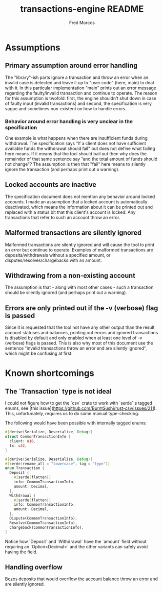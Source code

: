 #+TITLE: transactions-engine README
#+AUTHOR: Fred Morcos

* Assumptions
** Primary assumption around error handling
The "library"-ish parts ignore a transaction and throw an error when an invalid case is
detected and leave it up to "user code" (here, main) to deal with it. In this particular
implementation "main" prints out an error message regarding the faulty/invalid transaction
and continue to operate. The reason for this assumption is twofold: first, the engine
shouldn't shut down in case of faulty input (invalid transactions) and second, the
specification is very vague and sometimes non-existent on how to handle errors.
*** Behavior around error handling is very unclear in the specification
One example is what happens when there are insufficient funds during withdrawal. The
specification says "If a client does not have sufficient available funds the withdrawal
should fail" but does not define what failing here means. If it means that the tool should
bail out then why does the remainder of that same sentence say "and the total amount of
funds should not change"? The assumption is then that "fail" here means to silently ignore
the transaction (and perhaps print out a warning).
** Locked accounts are inactive
The specification document does not mention any behavior around locked accounts. I made an
assumption that a locked account is automatically deactivated, which means the information
about it can be printed out and replaced with a status bit that this client's account is
locked. Any transactions that refer to such an account throw an error.
** Malformed transactions are silently ignored
Malformed transactions are silently ignored and will cause the tool to print an error but
continue to operate. Examples of malformed transactions are deposits/withdrawals without a
specified amount, or disputes/resolves/chargebacks with an amount.
** Withdrawing from a non-existing account
The assumption is that - along with most other cases - such a transaction should be
silently ignored (and perhaps print out a warning).
** Errors are only printed out if the -v (verbose) flag is passed
Since it is requested that the tool not have any other output than the result account
statuses and balances, printing out errors and ignored transactions is disabled by default
and only enabled when at least one level of -v (verbose) flags is passed. This is also why
most of this document use the sentence "invalid transactions throw an error and are
silently ignored", which might be confusing at first.
* Known shortcomings
** The `Transaction` type is not ideal
I could not figure how to get the `csv` crate to work with `serde`'s tagged enums, see
[this issue](https://github.com/BurntSushi/rust-csv/issues/211). This, unfortunately,
requires us to do some manual type-checking.

The following would have been possible with internally tagged enums:

#+BEGIN_SRC rust
#[derive(Serialize, Deserialize, Debug)]
struct CommonTransactionInfo {
  client: u16,
  tx: u32,
}

#[derive(Serialize, Deserialize, Debug)]
#[serde(rename_all = "lowercase", tag = "type")]
enum Transaction {
  Deposit {
    #[serde(flatten)]
    info: CommonTransactionInfo,
    amount: Decimal,
  },
  Withdrawal {
    #[serde(flatten)]
    info: CommonTransactionInfo,
    amount: Decimal,
  },
  Dispute(CommonTransactionInfo),
  Resolve(CommonTransactionInfo),
  Chargeback(CommonTransactionInfo),
}
#+END_SRC

Notice how `Deposit` and `Withdrawal` have the `amount` field without requiring an
`Option<Decimal>` and the other variants can safely avoid having the field.
** Handling overflow
Bezos deposits that would overflow the account balance throw an error and are silently
ignored.
